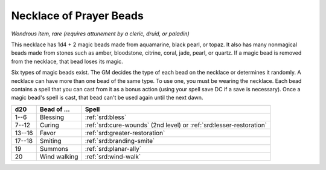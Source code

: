 
.. _srd:necklace-of-prayer-beads:

Necklace of Prayer Beads
------------------------------------------------------


*Wondrous item, rare (requires attunement by a cleric, druid, or
paladin)*

This necklace has 1d4 + 2 magic beads made from aquamarine, black pearl,
or topaz. It also has many nonmagical beads made from stones such as
amber, bloodstone, citrine, coral, jade, pearl, or quartz. If a magic
bead is removed from the necklace, that bead loses its magic.

Six types of magic beads exist. The GM decides the type of each bead on
the necklace or determines it randomly. A necklace can have more than
one bead of the same type. To use one, you must be wearing the necklace.
Each bead contains a spell that you can cast from it as a bonus action
(using your spell save DC if a save is necessary). Once a magic bead's
spell is cast, that bead can't be used again until the next dawn.

======  ==================  ==============================================
d20     Bead of ...         Spell
======  ==================  ==============================================
1--6    Blessing            :ref:`srd:bless`
7--12   Curing              :ref:`srd:cure-wounds` (2nd level) or :ref:`srd:lesser-restoration`
13--16  Favor               :ref:`srd:greater-restoration`
17--18  Smiting             :ref:`srd:branding-smite`
19      Summons             :ref:`srd:planar-ally`
20      Wind walking        :ref:`srd:wind-walk`
======  ==================  ==============================================
